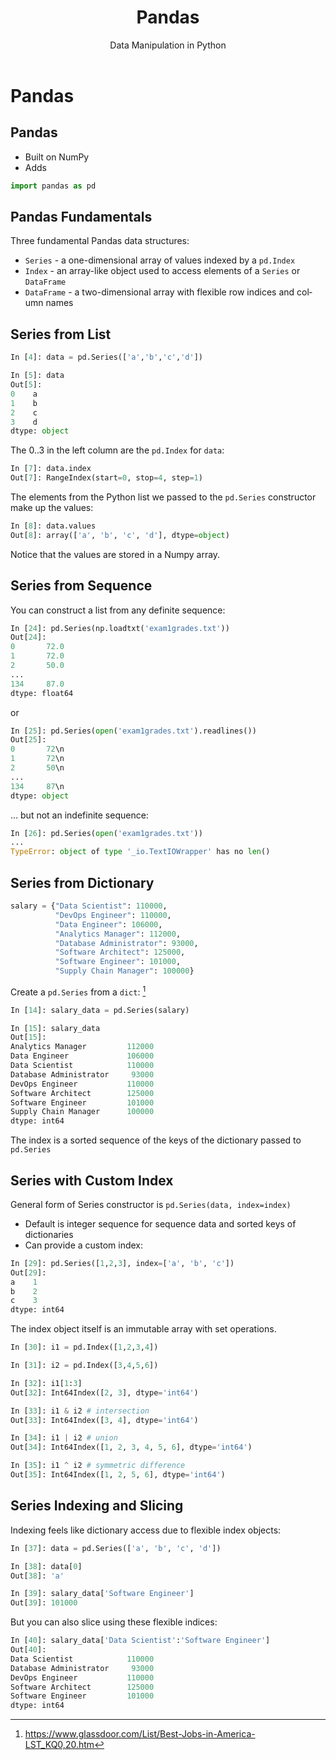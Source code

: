 #+TITLE: Pandas
#+AUTHOR: Data Manipulation in Python
#+EMAIL:
#+DATE:
#+DESCRIPTION:
#+KEYWORDS:
#+LANGUAGE:  en
#+OPTIONS: H:2 toc:nil num:t
#+BEAMER_FRAME_LEVEL: 2
#+COLUMNS: %40ITEM %10BEAMER_env(Env) %9BEAMER_envargs(Env Args) %4BEAMER_col(Col) %10BEAMER_extra(Extra)
#+LaTeX_CLASS: beamer
#+LaTeX_CLASS_OPTIONS: [smaller]
#+LaTeX_HEADER: \usepackage{verbatim, multicol, tabularx,}
#+LaTeX_HEADER: \usepackage{amsmath,amsthm, amssymb, latexsym, listings, qtree}
#+LaTeX_HEADER: \lstset{frame=tb, aboveskip=1mm, belowskip=0mm, showstringspaces=false, columns=flexible, basicstyle={\scriptsize\ttfamily}, numbers=left, frame=single, breaklines=true, breakatwhitespace=true}
#+LaTeX_HEADER: \setbeamertemplate{footline}[frame number]


* Pandas

** Pandas

- Built on NumPy
- Adds

#+BEGIN_SRC python
import pandas as pd
#+END_SRC

** Pandas Fundamentals

Three fundamental Pandas data structures:

- ~Series~ - a one-dimensional array of values indexed by a ~pd.Index~
- ~Index~ - an array-like object used to access elements of a ~Series~ or ~DataFrame~
- ~DataFrame~ - a two-dimensional array with flexible row indices and column names

** Series from List

#+BEGIN_SRC python
In [4]: data = pd.Series(['a','b','c','d'])

In [5]: data
Out[5]:
0    a
1    b
2    c
3    d
dtype: object
#+END_SRC

The 0..3 in the left column are the ~pd.Index~ for ~data~:

#+BEGIN_SRC python
In [7]: data.index
Out[7]: RangeIndex(start=0, stop=4, step=1)
#+END_SRC

The elements from the Python list we passed to the ~pd.Series~ constructor make up the values:

#+BEGIN_SRC python
In [8]: data.values
Out[8]: array(['a', 'b', 'c', 'd'], dtype=object)
#+END_SRC
Notice that the values are stored in a Numpy array.

** Series from Sequence

You can construct a list from any definite sequence:

#+BEGIN_SRC python
In [24]: pd.Series(np.loadtxt('exam1grades.txt'))
Out[24]:
0       72.0
1       72.0
2       50.0
...
134     87.0
dtype: float64
#+END_SRC
or
#+BEGIN_SRC python
In [25]: pd.Series(open('exam1grades.txt').readlines())
Out[25]:
0       72\n
1       72\n
2       50\n
...
134     87\n
dtype: object
#+END_SRC

... but not an indefinite sequence:
#+BEGIN_SRC python
In [26]: pd.Series(open('exam1grades.txt'))
...
TypeError: object of type '_io.TextIOWrapper' has no len()
#+END_SRC


** Series from Dictionary

#+BEGIN_SRC python
salary = {"Data Scientist": 110000,
          "DevOps Engineer": 110000,
          "Data Engineer": 106000,
          "Analytics Manager": 112000,
          "Database Administrator": 93000,
          "Software Architect": 125000,
          "Software Engineer": 101000,
          "Supply Chain Manager": 100000}
#+END_SRC
Create a ~pd.Series~ from a ~dict~: [fn:1]
#+BEGIN_SRC python
In [14]: salary_data = pd.Series(salary)

In [15]: salary_data
Out[15]:
Analytics Manager         112000
Data Engineer             106000
Data Scientist            110000
Database Administrator     93000
DevOps Engineer           110000
Software Architect        125000
Software Engineer         101000
Supply Chain Manager      100000
dtype: int64
#+END_SRC

The index is a sorted sequence of the keys of the dictionary passed to ~pd.Series~

[fn:1] [[https://www.glassdoor.com/List/Best-Jobs-in-America-LST_KQ0,20.htm][https://www.glassdoor.com/List/Best-Jobs-in-America-LST_KQ0,20.htm]]


** Series with Custom Index

General form of Series constructor is ~pd.Series(data, index=index)~

- Default is integer sequence for sequence data and sorted keys of dictionaries
- Can provide a custom index:

#+BEGIN_SRC python
In [29]: pd.Series([1,2,3], index=['a', 'b', 'c'])
Out[29]:
a    1
b    2
c    3
dtype: int64
#+END_SRC

The index object itself is an immutable array with set operations.

#+BEGIN_SRC python
In [30]: i1 = pd.Index([1,2,3,4])

In [31]: i2 = pd.Index([3,4,5,6])

In [32]: i1[1:3]
Out[32]: Int64Index([2, 3], dtype='int64')

In [33]: i1 & i2 # intersection
Out[33]: Int64Index([3, 4], dtype='int64')

In [34]: i1 | i2 # union
Out[34]: Int64Index([1, 2, 3, 4, 5, 6], dtype='int64')

In [35]: i1 ^ i2 # symmetric difference
Out[35]: Int64Index([1, 2, 5, 6], dtype='int64')
#+END_SRC

** Series Indexing and Slicing

Indexing feels like dictionary access due to flexible index objects:

#+BEGIN_SRC python
In [37]: data = pd.Series(['a', 'b', 'c', 'd'])

In [38]: data[0]
Out[38]: 'a'

In [39]: salary_data['Software Engineer']
Out[39]: 101000
#+END_SRC

But you can also slice using these flexible indices:
#+BEGIN_SRC python
In [40]: salary_data['Data Scientist':'Software Engineer']
Out[40]:
Data Scientist            110000
Database Administrator     93000
DevOps Engineer           110000
Software Architect        125000
Software Engineer         101000
dtype: int64
#+END_SRC

# ** DataFrame

# #+BEGIN_SRC python

# #+END_SRC


# ** Index

# #+BEGIN_SRC python

# #+END_SRC


# ** Data Selection in Series

# #+BEGIN_SRC python

# #+END_SRC


# ** Data Selection in DataFrame

# #+BEGIN_SRC python

# #+END_SRC


# ** Universal Functions

# #+BEGIN_SRC python

# #+END_SRC


# ** Index Alignment

# #+BEGIN_SRC python

# #+END_SRC


# ** UFuncs on DataFrames and Series

# #+BEGIN_SRC python

# #+END_SRC


# ** Missing Data

# #+BEGIN_SRC python

# #+END_SRC


# ** Hierarchical Indexing

# #+BEGIN_SRC python

# #+END_SRC


# ** Concatenating Datasets

# #+BEGIN_SRC python

# #+END_SRC


# ** Merging Datasets

# Relational algebra for Pandas DataFrames

# #+BEGIN_SRC python

# #+END_SRC


# ** Aggregation

# #+BEGIN_SRC python

# #+END_SRC


# ** Grouping

# #+BEGIN_SRC python

# #+END_SRC


# ** Pivot Tables

# #+BEGIN_SRC python

# #+END_SRC


# ** String Operations

# #+BEGIN_SRC python

# #+END_SRC


# ** Time Series

# #+BEGIN_SRC python

# #+END_SRC
